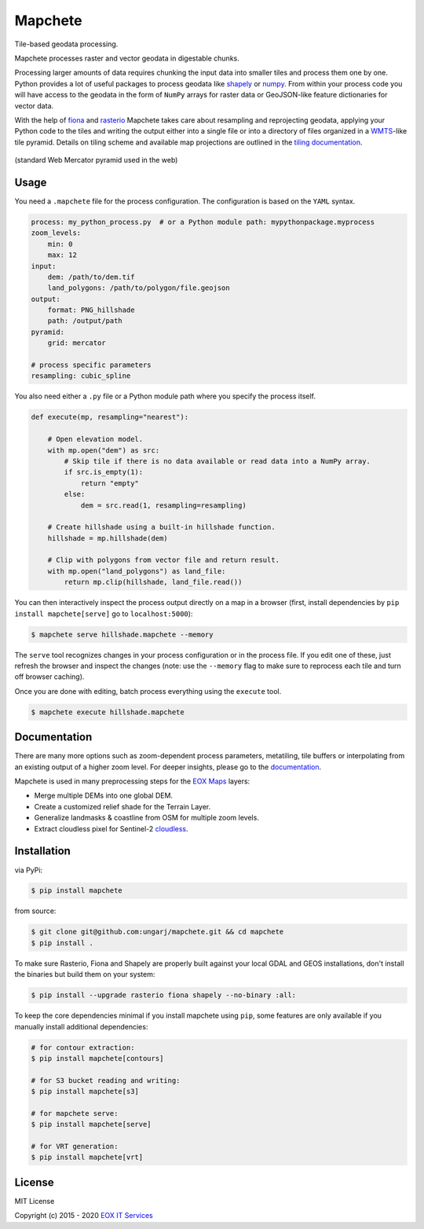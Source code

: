 ========
Mapchete
========

Tile-based geodata processing.

.. image:: https://badge.fury.io/py/mapchete.svg
    :target: https://badge.fury.io/py/mapchete

.. image:: https://travis-ci.org/ungarj/mapchete.svg?branch=master
    :target: https://travis-ci.org/ungarj/mapchete

.. image:: https://coveralls.io/repos/github/ungarj/mapchete/badge.svg?branch=master
    :target: https://coveralls.io/github/ungarj/mapchete?branch=master

.. image:: https://readthedocs.org/projects/mapchete/badge/?version=latest
    :target: http://mapchete.readthedocs.io/en/latest/?badge=latest
    :alt: Documentation Status

.. image:: https://img.shields.io/pypi/pyversions/mapchete.svg
    :target: https://pypi.python.org/pypi/mapchete

Mapchete processes raster and vector geodata in digestable chunks.

Processing larger amounts of data requires chunking the input data into smaller tiles
and process them one by one. Python provides a lot of useful packages to process geodata
like shapely_ or numpy_. From within your process code you will have access to the geodata
in the form of ``NumPy`` arrays for raster data or GeoJSON-like feature dictionaries for
vector data.

With the help of fiona_ and rasterio_ Mapchete takes care about resampling and
reprojecting geodata, applying your Python code to the tiles and writing the output either
into a single file or into a directory of files organized in a WMTS_-like tile pyramid.
Details on tiling scheme and available map projections are outlined in the
`tiling documentation`_.

.. _shapely: http://toblerity.org/shapely/
.. _numpy: http://www.numpy.org/
.. _fiona: https://github.com/Toblerity/Fiona
.. _rasterio: https://github.com/mapbox/rasterio/
.. _WMTS: https://en.wikipedia.org/wiki/Web_Map_Tile_Service
.. _`tiling documentation`: https://mapchete.readthedocs.io/en/latest/tiling.html


.. figure:: https://mapchete.readthedocs.io/en/latest/_images/mercator_pyramid.svg
   :align: center
   :target: https://mapchete.readthedocs.io/en/latest/tiling.html

   (standard Web Mercator pyramid used in the web)


-----
Usage
-----

You need a ``.mapchete`` file for the process configuration. The configuration is based
on the ``YAML`` syntax.

.. code-block:: yaml

    process: my_python_process.py  # or a Python module path: mypythonpackage.myprocess
    zoom_levels:
        min: 0
        max: 12
    input:
        dem: /path/to/dem.tif
        land_polygons: /path/to/polygon/file.geojson
    output:
        format: PNG_hillshade
        path: /output/path
    pyramid:
        grid: mercator

    # process specific parameters
    resampling: cubic_spline


You also need either a ``.py`` file or a Python module path where you specify the process
itself.

.. code-block:: python

    def execute(mp, resampling="nearest"):

        # Open elevation model.
        with mp.open("dem") as src:
            # Skip tile if there is no data available or read data into a NumPy array.
            if src.is_empty(1):
                return "empty"
            else:
                dem = src.read(1, resampling=resampling)

        # Create hillshade using a built-in hillshade function.
        hillshade = mp.hillshade(dem)

        # Clip with polygons from vector file and return result.
        with mp.open("land_polygons") as land_file:
            return mp.clip(hillshade, land_file.read())


You can then interactively inspect the process output directly on a map in a
browser (first, install dependencies by ``pip install mapchete[serve]`` go to
``localhost:5000``):

.. code-block:: shell

    $ mapchete serve hillshade.mapchete --memory


The ``serve`` tool recognizes changes in your process configuration or in the
process file. If you edit one of these, just refresh the browser and inspect the
changes (note: use the ``--memory`` flag to make sure to reprocess each tile and
turn off browser caching).

Once you are done with editing, batch process everything using the ``execute``
tool.

.. code-block:: shell

    $ mapchete execute hillshade.mapchete


-------------
Documentation
-------------

There are many more options such as zoom-dependent process parameters, metatiling, tile
buffers or interpolating from an existing output of a higher zoom level. For deeper
insights, please go to the documentation_.

.. _documentation: http://mapchete.readthedocs.io/en/latest/index.html

Mapchete is used in many preprocessing steps for the `EOX Maps`_ layers:

* Merge multiple DEMs into one global DEM.
* Create a customized relief shade for the Terrain Layer.
* Generalize landmasks & coastline from OSM for multiple zoom levels.
* Extract cloudless pixel for Sentinel-2 cloudless_.

.. _cloudless: https://cloudless.eox.at/
.. _`EOX Maps`: http://maps.eox.at/


------------
Installation
------------

via PyPi:

.. code-block:: shell

    $ pip install mapchete


from source:

.. code-block:: shell

    $ git clone git@github.com:ungarj/mapchete.git && cd mapchete
    $ pip install .



To make sure Rasterio, Fiona and Shapely are properly built against your local GDAL and
GEOS installations, don't install the binaries but build them on your system:

.. code-block:: shell

    $ pip install --upgrade rasterio fiona shapely --no-binary :all:


To keep the core dependencies minimal if you install mapchete using ``pip``, some features
are only available if you manually install additional dependencies:

.. code-block:: shell

    # for contour extraction:
    $ pip install mapchete[contours]

    # for S3 bucket reading and writing:
    $ pip install mapchete[s3]

    # for mapchete serve:
    $ pip install mapchete[serve]

    # for VRT generation:
    $ pip install mapchete[vrt]


-------
License
-------

MIT License

Copyright (c) 2015 - 2020 `EOX IT Services`_

.. _`EOX IT Services`: https://eox.at/
